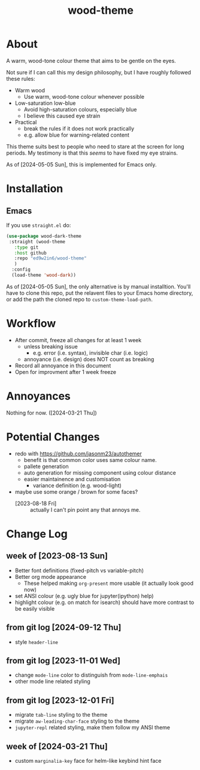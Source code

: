 #+TITLE:wood-theme
* About
  A warm, wood-tone colour theme that aims to be gentle on the eyes.

  Not sure if I can call this my design philosophy, but I have roughly followed these rules:
  + Warm wood
    - Use warm, wood-tone colour whenever possible
  + Low-saturation low-blue
    - Avoid high-saturation colours, especially blue
    - I believe this caused eye strain
  + Practical
    - break the rules if it does not work practically
    - e.g. allow blue for warning-related content

  This theme suits best to people who need to stare at the screen for long periods.
  My testimony is that this /seems/ to have fixed my eye strains.

  As of [2024-05-05 Sun], this is implemented for Emacs only.
* Installation
** Emacs
   If you use =straight.el= do:
   #+begin_src emacs-lisp :results output scalar :eval no
(use-package wood-dark-theme
 :straight (wood-theme
   :type git
   :host github
   :repo "ed9w2in6/wood-theme"
   )
  :config
  (load-theme 'wood-dark))
   #+end_src

  As of [2024-05-05 Sun], the only alternative is by manual installtion.
  You'll have to clone this repo, put the relavent files to your Emacs
  home directory, or add the path the cloned repo to =custom-theme-load-path=.
* Workflow
  + After commit, freeze all changes for at least 1 week
    - unless breaking issue
      * e.g. error (i.e. syntax), invisible char (i.e. logic)
    - annoyance (i.e. design) does NOT count as breaking
  + Record all annoyance in this document
  + Open for improvment after 1 week freeze
* Annoyances
  Nothing for now. ([2024-03-21 Thu])
* Potential Changes
  + redo with https://github.com/jasonm23/autothemer
    - benefit is that common color uses same colour name.
    - pallete generation
    - auto generation for missing component using colour distance
    - easier maintainence and customisation
      * variance definition (e.g. wood-light)
  + maybe use some orange / brown for some faces?
    - [2023-08-18 Fri] :: actually I can't pin point any that annoys me.
* Change Log
** week of [2023-08-13 Sun]
   + Better font definitions (fixed-pitch vs variable-pitch)
   + Better org mode appearance
     - These helped making =org-present= more usable (it actually look good now)
   + set ANSI colour (e.g. ugly blue for jupyter(ipython) help)
   + highlight colour (e.g. on match for isearch) should have more contrast to be easily visible
** from git log [2024-09-12 Thu]
   + style =header-line=
** from git log [2023-11-01 Wed]
   + change =mode-line= color to distinguish from =mode-line-emphais=
   + other mode line related styling
** from git log [2023-12-01 Fri]
   + migrate =tab-line= styling to the theme
   + migrate =aw-leading-char-face= styling to the theme
   + =jupyter-repl= related styling, make them follow my ANSI theme
** week of [2024-03-21 Thu]
   + custom =marginalia-key= face for helm-like keybind hint face
